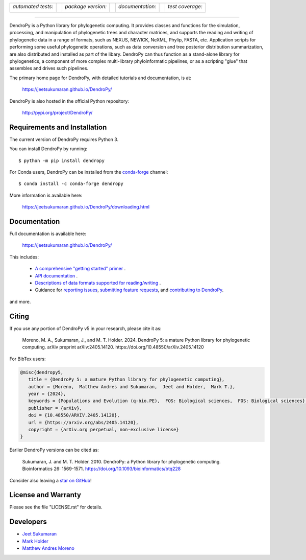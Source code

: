 .. raw:: html

   <div align="center">

.. image:: https://raw.githubusercontent.com/jeetsukumaran/DendroPy/DendroPy4/doc/source/_static/dendropy_logo.png
   :align: right
   :target: https://github.com/jeetsukumaran/DendroPy
   :alt: DendroPy wordmark

+--------------------+-+---------------------+-+---------------------+-+-------------------+
| *automated tests:* | | *package version:*  | | *documentation:*    | | *test coverage:*  |
|                    | |                     | |                     | |                   |
| |CI|               | | |PyPI|              | | |Docs|              | | |Coverage|        |
+--------------------+-+---------------------+-+---------------------+-+-------------------+

.. |CI| image:: https://github.com/jeetsukumaran/DendroPy/actions/workflows/ci.yaml/badge.svg
   :target: https://github.com/jeetsukumaran/DendroPy/actions/workflows/ci.yaml
   :alt: Continuous Integration build
.. |PyPI| image:: https://img.shields.io/pypi/v/DendroPy.svg
   :target: https://pypi.org/project/DendroPy/
   :alt: PyPI version
.. |Docs| image:: https://github.com/jeetsukumaran/DendroPy/actions/workflows/pages/pages-build-deployment/badge.svg
   :target: https://jeetsukumaran.github.io/DendroPy/
   :alt: Documentation Status
.. |Coverage| image:: https://codecov.io/gh/jeetsukumaran/DendroPy/graph/badge.svg?token=JwMfFOpBBD
   :target: https://codecov.io/gh/jeetsukumaran/DendroPy
   :alt: codecov coverage
.. |nbsp| unicode:: 0xA0
   :trim:

.. raw:: html

   </div>

-----


DendroPy is a Python library for phylogenetic computing.
It provides classes and functions for the simulation, processing, and
manipulation of phylogenetic trees and character matrices, and supports the
reading and writing of phylogenetic data in a range of formats, such as NEXUS,
NEWICK, NeXML, Phylip, FASTA, etc.  Application scripts for performing some
useful phylogenetic operations, such as data conversion and tree posterior
distribution summarization, are also distributed and installed as part of the
libary.  DendroPy can thus function as a stand-alone library for phylogenetics,
a component of more complex multi-library phyloinformatic pipelines, or as a
scripting "glue" that assembles and drives such pipelines.

The primary home page for DendroPy, with detailed tutorials and documentation, is at:

    https://jeetsukumaran.github.io/DendroPy/

DendroPy is also hosted in the official Python repository:

    http://pypi.org/project/DendroPy/

Requirements and Installation
=============================

The current version of DendroPy requires Python 3.

You can install DendroPy by running::

    $ python -m pip install dendropy

For Conda users, DendroPy can be installed from the `conda-forge <https://conda-forge.org/>`_ channel::

    $ conda install -c conda-forge dendropy

More information is available here:

    https://jeetsukumaran.github.io/DendroPy/downloading.html

Documentation
=============

Full documentation is available here:

    https://jeetsukumaran.github.io/DendroPy/

This includes:

    -   `A comprehensive "getting started" primer <https://jeetsukumaran.github.io/DendroPy/primer/index.html>`_ .
    -   `API documentation <https://jeetsukumaran.github.io/DendroPy/library/index.html>`_ .
    -   `Descriptions of data formats supported for reading/writing <https://jeetsukumaran.github.io/DendroPy/schemas/index.html>`_ .
    -   Guidance for `reporting issues <https://jeetsukumaran.github.io/DendroPy/index.html#bug-reports-and-other-issues>`_, `submitting feature requests <https://jeetsukumaran.github.io/DendroPy/index.html#feature-requests>`_, and `contributing to DendroPy <https://jeetsukumaran.github.io/DendroPy/developer.html>`_.

and more.

Citing
======

If you use any portion of DendroPy v5 in your research, please cite it as:

      Moreno, M. A., Sukumaran, J., and M. T. Holder. 2024. DendroPy 5: a mature Python library for phylogenetic computing. arXiv preprint arXiv:2405.14120. https://doi.org/10.48550/arXiv.2405.14120

For BibTex users:

.. code-block:: bibtex

      @misc{dendropy5,
         title = {DendroPy 5: a mature Python library for phylogenetic computing},
         author = {Moreno,  Matthew Andres and Sukumaran,  Jeet and Holder,  Mark T.},
         year = {2024},
         keywords = {Populations and Evolution (q-bio.PE),  FOS: Biological sciences,  FOS: Biological sciences},
         publisher = {arXiv},
         doi = {10.48550/ARXIV.2405.14120},
         url = {https://arxiv.org/abs/2405.14120},
         copyright = {arXiv.org perpetual, non-exclusive license}
      }

Earlier DendroPy versions can be cited as:

      Sukumaran, J. and M. T. Holder. 2010. DendroPy: a Python library for phylogenetic computing. Bioinformatics 26: 1569-1571. https://doi.org/10.1093/bioinformatics/btq228

Consider also leaving a `star on GitHub <https://github.com/jeetsukumaran/DendroPy/stargazers>`_!

License and Warranty
====================

Please see the file "LICENSE.rst" for details.

Developers
==========

- `Jeet Sukumaran <https://sukumaranlab.org/people/>`_
- `Mark Holder <https://phylo.bio.ku.edu/content/mark-t-holder>`_
- `Matthew Andres Moreno <https://mmore500.com/>`_
